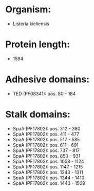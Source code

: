 * Organism:
- Listeria kieliensis
* Protein length:
- 1594
* Adhesive domains:
- TED (PF08341): pos. 80 - 184
* Stalk domains:
- SpaA (PF17802): pos. 312 - 380
- SpaA (PF17802): pos. 411 - 477
- SpaA (PF17802): pos. 517 - 585
- SpaA (PF17802): pos. 611 - 691
- SpaA (PF17802): pos. 737 - 817
- SpaA (PF17802): pos. 850 - 931
- SpaA (PF17802): pos. 1058 - 1124
- SpaA (PF17802): pos. 1147 - 1215
- SpaA (PF17802): pos. 1243 - 1311
- SpaA (PF17802): pos. 1344 - 1410
- SpaA (PF17802): pos. 1443 - 1509


